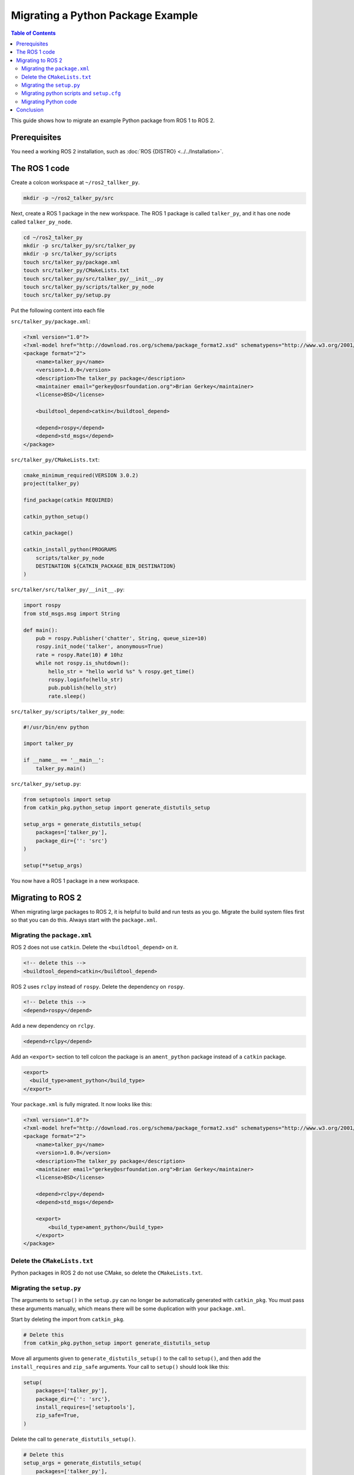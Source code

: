 Migrating a Python Package Example
==================================

.. contents:: Table of Contents
   :depth: 2
   :local:

This guide shows how to migrate an example Python package from ROS 1 to ROS 2.

Prerequisites
-------------

You need a working ROS 2 installation, such as :doc:`ROS {DISTRO} <../../Installation>`.

The ROS 1 code
--------------

Create a colcon workspace at ``~/ros2_tallker_py``.

.. code-block:: bash

    mkdir -p ~/ros2_talker_py/src

Next, create a ROS 1 package in the new workspace.
The ROS 1 package is called ``talker_py``, and it has one node called ``talker_py_node``.

.. code-block:: bash

    cd ~/ros2_talker_py
    mkdir -p src/talker_py/src/talker_py
    mkdir -p src/talker_py/scripts
    touch src/talker_py/package.xml
    touch src/talker_py/CMakeLists.txt
    touch src/talker_py/src/talker_py/__init__.py
    touch src/talker_py/scripts/talker_py_node
    touch src/talker_py/setup.py

Put the following content into each file

``src/talker_py/package.xml``:

.. code-block:: xml

    <?xml version="1.0"?>
    <?xml-model href="http://download.ros.org/schema/package_format2.xsd" schematypens="http://www.w3.org/2001/XMLSchema"?>
    <package format="2">
        <name>talker_py</name>
        <version>1.0.0</version>
        <description>The talker_py package</description>
        <maintainer email="gerkey@osrfoundation.org">Brian Gerkey</maintainer>
        <license>BSD</license>

        <buildtool_depend>catkin</buildtool_depend>

        <depend>rospy</depend>
        <depend>std_msgs</depend>
    </package>

``src/talker_py/CMakeLists.txt``:

.. code-block:: cmake

    cmake_minimum_required(VERSION 3.0.2)
    project(talker_py)

    find_package(catkin REQUIRED)

    catkin_python_setup()

    catkin_package()

    catkin_install_python(PROGRAMS
        scripts/talker_py_node
        DESTINATION ${CATKIN_PACKAGE_BIN_DESTINATION}
    )

``src/talker/src/talker_py/__init__.py``:

.. code-block:: python

    import rospy
    from std_msgs.msg import String

    def main():
        pub = rospy.Publisher('chatter', String, queue_size=10)
        rospy.init_node('talker', anonymous=True)
        rate = rospy.Rate(10) # 10hz
        while not rospy.is_shutdown():
            hello_str = "hello world %s" % rospy.get_time()
            rospy.loginfo(hello_str)
            pub.publish(hello_str)
            rate.sleep()

``src/talker_py/scripts/talker_py_node``:

.. code-block:: python

    #!/usr/bin/env python

    import talker_py

    if __name__ == '__main__':
        talker_py.main()

``src/talker_py/setup.py``:

.. code-block:: python

    from setuptools import setup
    from catkin_pkg.python_setup import generate_distutils_setup

    setup_args = generate_distutils_setup(
        packages=['talker_py'],
        package_dir={'': 'src'}
    )

    setup(**setup_args)

You now have a ROS 1 package in a new workspace.

Migrating to ROS 2
------------------

When migrating large packages to ROS 2, it is helpful to build and run tests as you go.
Migrate the build system files first so that you can do this.
Always start with the ``package.xml``.

Migrating the ``package.xml``
~~~~~~~~~~~~~~~~~~~~~~~~~~~~~

ROS 2 does not use ``catkin``.
Delete the ``<buildtool_depend>`` on it.

.. code-block::

    <!-- delete this -->
    <buildtool_depend>catkin</buildtool_depend>


ROS 2 uses ``rclpy`` instead of ``rospy``.
Delete the dependency on ``rospy``.

.. code-block::

    <!-- Delete this -->
    <depend>rospy</depend>


Add a new dependency on ``rclpy``.

.. code-block:: xml

    <depend>rclpy</depend>

Add an ``<export>`` section to tell colcon the package is an ``ament_python`` package instead of a ``catkin`` package.

.. code-block:: xml

     <export>
       <build_type>ament_python</build_type>
     </export>


Your ``package.xml`` is fully migrated.
It now looks like this:

.. code-block:: xml

    <?xml version="1.0"?>
    <?xml-model href="http://download.ros.org/schema/package_format2.xsd" schematypens="http://www.w3.org/2001/XMLSchema"?>
    <package format="2">
        <name>talker_py</name>
        <version>1.0.0</version>
        <description>The talker_py package</description>
        <maintainer email="gerkey@osrfoundation.org">Brian Gerkey</maintainer>
        <license>BSD</license>

        <depend>rclpy</depend>
        <depend>std_msgs</depend>

        <export>
            <build_type>ament_python</build_type>
        </export>
    </package>

Delete the ``CMakeLists.txt``
~~~~~~~~~~~~~~~~~~~~~~~~~~~~~

Python packages in ROS 2 do not use CMake, so delete the ``CMakeLists.txt``.

Migrating the ``setup.py``
~~~~~~~~~~~~~~~~~~~~~~~~~~

The arguments to ``setup()`` in the ``setup.py`` can no longer be automatically generated with ``catkin_pkg``.
You must pass these arguments manually, which means there will be some duplication with your ``package.xml``.

Start by deleting the import from ``catkin_pkg``.

.. code-block::

    # Delete this
    from catkin_pkg.python_setup import generate_distutils_setup

Move all arguments given to ``generate_distutils_setup()`` to the call to ``setup()``, and then add the ``install_requires`` and ``zip_safe`` arguments.
Your call to ``setup()`` should  look like this:

.. code-block:: python

    setup(
        packages=['talker_py'],
        package_dir={'': 'src'},
        install_requires=['setuptools'],
        zip_safe=True,
    )

Delete the call to ``generate_distutils_setup()``.

.. code-block::

    # Delete this
    setup_args = generate_distutils_setup(
        packages=['talker_py'],
        package_dir={'': 'src'}
    )

The call to ``setup()`` needs some `additional metadata <https://docs.python.org/3.11/distutils/setupscript.html#additional-meta-data>`__ copied from the ``package.xml``:

* package name via the ``name`` argument
* package version via the ``version`` argument
* maintainer via the ``maintainer`` and ``maintainer_email`` arguments
* description via the ``description`` argument
* license via the ``license`` argument

The package name will be used multiple times.
Create a variable called ``package_name`` in the ``setup.py``.

.. code-block:: python

    package_name = 'talker_py'

Copy all of the remaining information into the arguments of ``setup()`` in ``setup.py``.
Your call to ``setup()`` should look like this:

.. code-block:: python

    setup(
        name=package_name,
        version='1.0.0',
        install_requires=['setuptools'],
        zip_safe=True,
        packages=['talker_py'],
        package_dir={'': 'src'},
        maintainer='Brian Gerkey',
        maintainer_email='gerkey@osrfoundation.org',
        description='The talker_py package',
        license='BSD',
    )


ROS 2 packages must install two data files so that command line tools like ``ros2 run`` can find them:

* a ``package.xml``
* a package marker file

Your package already has a ``package.xml``, but it does not yet have a package marker file.
Create the marker file by creating a directory next to the ``package.xml`` called ``resource``.
Create an empty file in that directory with the same name as the package.

.. code-block:: bash

    mkdir resource
    touch resource/talker_py

The ``setup()`` call in ``setup.py`` must tell ``setuptools`` how to install these files.
Add the following ``data_files`` argument to the call to ``setup()`` to do so.

.. code-block:: python

    data_files=[
        ('share/ament_index/resource_index/packages',
            ['resource/' + package_name]),
        ('share/' + package_name, ['package.xml']),
    ],

Your ``setup.py`` is almost complete.

Migrating python scripts and ``setup.cfg``
~~~~~~~~~~~~~~~~~~~~~~~~~~~~~~~~~~~~~~~~~~

ROS 2 python packages uses ``console_scripts`` `entry points <https://python-packaging.readthedocs.io/en/latest/command-line-scripts.html#the-console-scripts-entry-point>`__ to install python scripts as executables.
The `configuration file <https://setuptools.pypa.io/en/latest/userguide/declarative_config.html>`__ ``setup.cfg`` tells ``setuptools`` to install those executables in a package specific directory so that tools like ``ros2 run`` can find them.
Create a ``setup.cfg`` file next to the ``package.xml``, and put the following content into it:

.. code-block::

    [develop]
    script_dir=$base/lib/talker_py
    [install]
    install_scripts=$base/lib/talker_py

The ``console_scripts`` defines the executables to install.
Each entry has the format ``executable_name = some.module:function``.
The first part specifies the name of the executable to create.
The second part specifies the function that should be run when the executable runs.
This package needs to create an executable called ``talker_py_node``, and the executable needs to call the function ``main`` in the ``talker_py`` module.
Add the following entry point specification as another argument to ``setup()`` in your ``setup.py``.

.. code-block:: python

    entry_points={
        'console_scripts': [
            'talker_py_node = talker_py:main',
        ],
    },

The ``talker_py_node`` file is no longer necessary.
Delete the file ``talker_py_node`` and delete the ``scripts/`` directory.
This is the last change you need to make to your ``setup.py``.
Your final ``setup.py`` should look like this:

.. code-block:: python

    from setuptools import setup

    package_name = 'talker_py'

    setup(
        name=package_name,
        version='1.0.0',
        packages=['talker_py'],
        package_dir={'': 'src'},
        install_requires=['setuptools'],
        zip_safe=True,
        data_files=[
            ('share/ament_index/resource_index/packages',
                ['resource/' + package_name]),
            ('share/' + package_name, ['package.xml']),
        ],
        maintainer='Brian Gerkey',
        maintainer_email='gerkey@osrfoundation.org',
        description='The talker_py package',
        license='BSD',
        entry_points={
            'console_scripts': [
                'talker_py_node = talker_py:main',
            ],
        },
    )

Migrating Python code
~~~~~~~~~~~~~~~~~~~~~

ROS 2 changed a lot of the best practices for Python code.
When you migrate your own Python packages, do in two steps:

1. Migrate each package as-is to get it working in ROS 2
2. Refactor Python code to ROS 2 Python conventions

Migrating Python code as-is
^^^^^^^^^^^^^^^^^^^^^^^^^^^

TODO slowly migrate from this code:

.. code-block:: python

    import rospy
    from std_msgs.msg import String

    def main():
        pub = rospy.Publisher('chatter', String, queue_size=10)
        rospy.init_node('talker', anonymous=True)
        rate = rospy.Rate(10) # 10hz
        while not rospy.is_shutdown():
            hello_str = "hello world %s" % rospy.get_time()
            rospy.loginfo(hello_str)
            pub.publish(hello_str)
            rate.sleep()

ROS 2 packages use `rclpy <https://index.ros.org/p/rclpy>`__ instead of ``rospy``.
You must do two things to use rclpy:

    1. Import ``rclpy``
    2. Initialize ``rclpy``

Change the import statement from ``import rospy`` to ``import rclpy``.

.. code-block:: python

    import rclpy


Add a call to ``rclpy.init()`` as the very first statement in the ``main()`` function.

.. code-block:: python

    def main():
        rclpy.init()

In ROS 1, ``rospy`` always executes callbacks, such as subscription callbacks, in background threads.
In ROS 2, ``rclpy`` gives more control over where callbacks are called through :doc:`Executors <../../Concepts/Intermediate/About-Executors>`.
When porting ROS 1 code, you must make sure that blocking calls like ``rate.sleep()`` don't interfere with the executor.

Create a background thread so that the main thread is free to be blocked by the call to ``rate.sleep()``.
First, add these two import statements.

.. code-block:: Python

    import threading

    from rclpy.executors import ExternalShutdownException

Next, add top-level function called ``spin_in_background`` that uses the default executor to execute callbacks.

.. code-block:: Python

    def spin_in_background():
        executor = rclpy.get_global_executor()
        try:
            executor.spin()
        except ExternalShutdownException:
            pass

Add the following code in the ``main()`` function just after the call to ``rclpy.init()`` to start the thread.

.. code-block:: Python

    # In rospy callbacks are always called in background threads.
    # Spin the executor in another thread for similar behavior in ROS 2.
    t = threading.Thread(target=spin_in_background)
    t.start()


Finally, join the thread when the program ends by putting this statement at the bottom of the ``main()`` function.

.. code-block:: Python

    t.join()


// TODO creating the node, creating the publisher, creating the rate, try/except/finally


Your ``src/talker_py/__init__.py`` file should look like the following:

.. code-block:: python

    import threading

    import rclpy
    from rclpy.executors import ExternalShutdownException
    from std_msgs.msg import String


    def spin_in_background():
        executor = rclpy.get_global_executor()
        try:
            executor.spin()
        except ExternalShutdownException:
            pass


    def main():
        rclpy.init()
        # In rospy callbacks are always called in background threads.
        # Spin the executor in another thread for similar behavior in ROS 2.
        t = threading.Thread(target=spin_in_background)
        t.start()

        try:
            node = rclpy.create_node('talker')
            pub = node.create_publisher(String, 'chatter', 10)
            rate = node.create_rate(10) # 10hz

            rclpy.get_global_executor().add_node(node)

            while rclpy.ok():
                hello_str = String()
                hello_str.data = f'hello world {node.get_clock().now()}'
                node.get_logger().info(hello_str.data)
                pub.publish(hello_str)
                rate.sleep()
        except KeyboardInterrupt:
            pass
        finally:
            rclpy.try_shutdown()
            t.join()

Refactoring Python code
^^^^^^^^^^^^^^^^^^^^^^^

TODO inheriting from Node class, timers vs rates, more callback focussed

.. code-block:: python

    import threading

    import rclpy
    from rclpy.node import Node
    from rclpy.executors import ExternalShutdownException
    from std_msgs.msg import String


    class Talker(Node):

        def __init__(self, **kwargs):
            super().__init__('talker', **kwargs)

            self._pub = self.create_publisher(String, 'chatter', 10)
            self._timer = self.create_timer(1 / 10, self.do_publish)

        def do_publish(self):
            hello_str = String()
            hello_str.data = f'hello world {self.get_clock().now()}'
            self.get_logger().info(hello_str.data)
            self._pub.publish(hello_str)


    def main():
        rclpy.init()
        try:
            rclpy.spin(Talker())
        except (ExternalShutdownException, KeyboardInterrupt):
            pass
        finally:
            rclpy.try_shutdown()

Conclusion
----------

You have learned how to migrate an example Python ROS 1 package to ROS 2.
Use the :doc:`Migrating Python Packages reference page <./Migrating-Python-Packages>` to help you migrate your own Python packages from ROS 1 to ROS 2.
